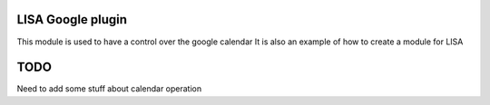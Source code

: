 LISA Google plugin
======
This module is used to have a control over the google calendar
It is also an example of how to create a module for LISA

TODO
======
Need to add some stuff about calendar operation